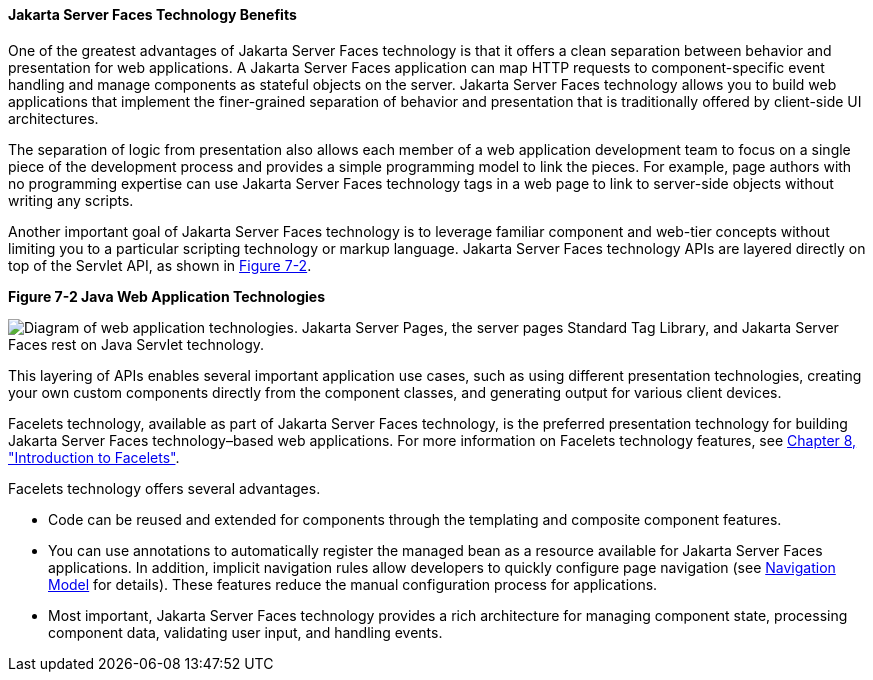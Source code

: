 [[BNAPJ]][[javaserver-faces-technology-benefits]]

==== Jakarta Server Faces Technology Benefits

One of the greatest advantages of Jakarta Server Faces technology is that it
offers a clean separation between behavior and presentation for web
applications. A Jakarta Server Faces application can map HTTP requests to
component-specific event handling and manage components as stateful
objects on the server. Jakarta Server Faces technology allows you to build
web applications that implement the finer-grained separation of behavior
and presentation that is traditionally offered by client-side UI
architectures.

The separation of logic from presentation also allows each member of a
web application development team to focus on a single piece of the
development process and provides a simple programming model to link the
pieces. For example, page authors with no programming expertise can use
Jakarta Server Faces technology tags in a web page to link to server-side
objects without writing any scripts.

Another important goal of Jakarta Server Faces technology is to leverage
familiar component and web-tier concepts without limiting you to a
particular scripting technology or markup language. Jakarta Server Faces
technology APIs are layered directly on top of the Servlet API, as shown
in link:#GJEPW[Figure 7-2].

[[GJEPW]]

.*Figure 7-2 Java Web Application Technologies*
image:jakartaeett_dt_015.png[
"Diagram of web application technologies. Jakarta Server Pages, the server pages
Standard Tag Library, and Jakarta Server Faces rest on Java Servlet
technology."]

This layering of APIs enables several important application use cases,
such as using different presentation technologies, creating your own
custom components directly from the component classes, and generating
output for various client devices.

Facelets technology, available as part of Jakarta Server Faces technology,
is the preferred presentation technology for building Jakarta Server Faces
technology–based web applications. For more information on Facelets
technology features, see link:#GIEPX[Chapter 8,
"Introduction to Facelets"].

Facelets technology offers several advantages.

* Code can be reused and extended for components through the templating
and composite component features.
* You can use annotations to automatically register the managed bean as
a resource available for Jakarta Server Faces applications. In addition,
implicit navigation rules allow developers to quickly configure page
navigation (see link:#BNAQL[Navigation Model] for
details). These features reduce the manual configuration process for
applications.
* Most important, Jakarta Server Faces technology provides a rich
architecture for managing component state, processing component data,
validating user input, and handling events.


